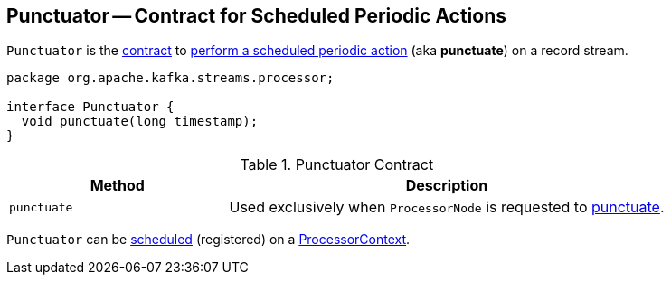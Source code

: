 == [[Punctuator]] Punctuator -- Contract for Scheduled Periodic Actions

`Punctuator` is the <<contract, contract>> to <<punctuate, perform a scheduled periodic action>> (aka *punctuate*) on a record stream.

[[contract]]
[source, java]
----
package org.apache.kafka.streams.processor;

interface Punctuator {
  void punctuate(long timestamp);
}
----

.Punctuator Contract
[cols="1,2",options="header",width="100%"]
|===
| Method
| Description

| `punctuate`
| [[punctuate]] Used exclusively when `ProcessorNode` is requested to link:kafka-streams-ProcessorNode.adoc#punctuate[punctuate].
|===

`Punctuator` can be link:kafka-streams-ProcessorContext.adoc#schedule[scheduled] (registered) on a link:kafka-streams-ProcessorContext.adoc[ProcessorContext].

